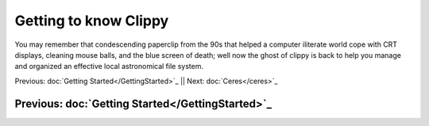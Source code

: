 Getting to know Clippy
======================

You may remember that condescending paperclip from the 90s that helped a computer iliterate
world cope with CRT displays, cleaning mouse balls, and the blue screen of death; well now 
the ghost of clippy is back to help you manage and organized an effective local astronomical
file system. 

.. image:: /dorado/_static/clippy.png

Previous: doc:`Getting Started</GettingStarted>`_ || Next: doc:`Ceres</ceres>`_

Previous: doc:`Getting Started</GettingStarted>`_ 
--------------------------------------------------

